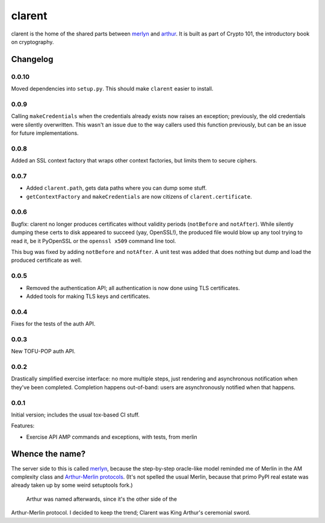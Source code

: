 =========
 clarent
=========

.. image:: https://dl.dropbox.com/u/38476311/Logos/clarent.png

clarent is the home of the shared parts between merlyn_ and arthur_.
It is built as part of Crypto 101, the introductory book on
cryptography.

Changelog
=========

0.0.10
------

Moved dependencies into ``setup.py``. This should make ``clarent``
easier to install.

0.0.9
-----

Calling ``makeCredentials`` when the credentials already exists now
raises an exception; previously, the old credentials were silently
overwritten. This wasn't an issue due to the way callers used this
function previously, but can be an issue for future implementations.

0.0.8
-----

Added an SSL context factory that wraps other context factories, but
limits them to secure ciphers.

0.0.7
-----

- Added ``clarent.path``, gets data paths where you can dump some stuff.
- ``getContextFactory`` and ``makeCredentials`` are now citizens of
  ``clarent.certificate``.

0.0.6
-----

Bugfix: clarent no longer produces certificates without validity
periods (``notBefore`` and ``notAfter``). While silently dumping these
certs to disk appeared to succeed (yay, OpenSSL!), the produced file
would blow up any tool trying to read it, be it PyOpenSSL or the
``openssl x509`` command line tool.

This bug was fixed by adding ``notBefore`` and ``notAfter``. A unit
test was added that does nothing but dump and load the produced
certificate as well.

0.0.5
-----

- Removed the authentication API; all authentication is now done using
  TLS certificates.
- Added tools for making TLS keys and certificates.

0.0.4
-----

Fixes for the tests of the auth API.

0.0.3
-----

New TOFU-POP auth API.

0.0.2
-----

Drastically simplified exercise interface: no more multiple steps,
just rendering and asynchronous notification when they've been
completed. Completion happens out-of-band: users are asynchronously
notified when that happens.

0.0.1
-----

Initial version; includes the usual tox-based CI stuff.

Features:

- Exercise API AMP commands and exceptions, with tests, from merlin

Whence the name?
================

The server side to this is called merlyn_, because the step-by-step
oracle-like model reminded me of Merlin in the AM complexity class and
`Arthur-Merlin protocols`_. (It's not spelled the usual Merlin,
because that primo PyPI real estate was already taken up by some weird
setuptools fork.)

 Arthur was named afterwards, since it's the other side of the
Arthur-Merlin protocol. I decided to keep the trend; Clarent was King
Arthur's ceremonial sword.

.. _merlyn: https://github.com/crypto101/merlyn
.. _arthur: https://github.com/crypto101/arthur
.. _`Arthur-Merlin protocols`: https://en.wikipedia.org/wiki/Merlin-Arthur_protocol
